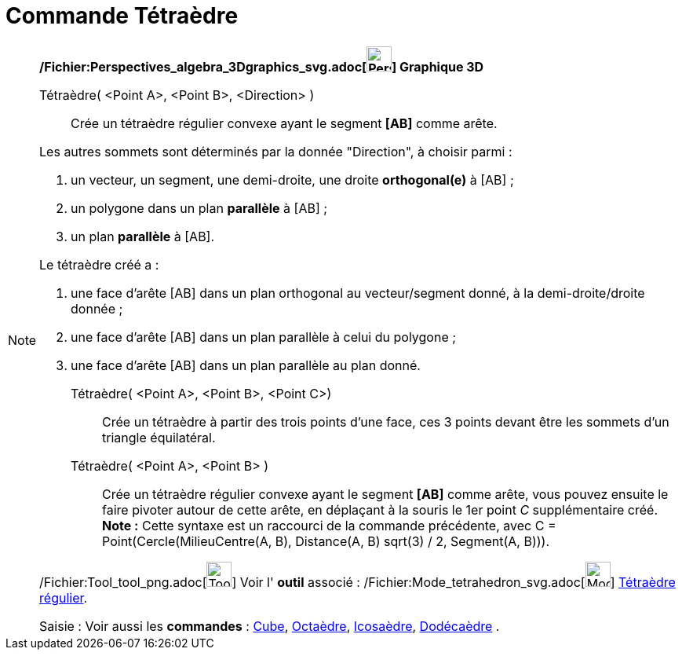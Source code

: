 = Commande Tétraèdre
:page-en: commands/Tetrahedron_Command
ifdef::env-github[:imagesdir: /fr/modules/ROOT/assets/images]

[NOTE]
====

*/Fichier:Perspectives_algebra_3Dgraphics_svg.adoc[image:32px-Perspectives_algebra_3Dgraphics.svg.png[Perspectives
algebra 3Dgraphics.svg,width=32,height=32]] Graphique 3D*

Tétraèdre( <Point A>, <Point B>, <Direction> )::
  Crée un tétraèdre régulier convexe ayant le segment *[AB]* comme arête.

Les autres sommets sont déterminés par la donnée "Direction", à choisir parmi :

. un vecteur, un segment, une demi-droite, une droite *orthogonal(e)* à [AB] ;
. un polygone dans un plan *parallèle* à [AB] ;
. un plan *parallèle* à [AB].

Le tétraèdre créé a :

. une face d'arête [AB] dans un plan orthogonal au vecteur/segment donné, à la demi-droite/droite donnée ;
. une face d'arête [AB] dans un plan parallèle à celui du polygone ;
. une face d'arête [AB] dans un plan parallèle au plan donné.

Tétraèdre( <Point A>, <Point B>, <Point C>)::
  Crée un tétraèdre à partir des trois points d'une face, ces 3 points devant être les sommets d'un triangle
  équilatéral.

Tétraèdre( <Point A>, <Point B> )::
  Crée un tétraèdre régulier convexe ayant le segment *[AB]* comme arête, vous pouvez ensuite le faire pivoter autour de
  cette arête, en déplaçant à la souris le 1er point _C_ supplémentaire créé.
  *Note :* Cette syntaxe est un raccourci de la commande précédente, avec [.underline]#C = Point(Cercle(MilieuCentre(A,
  B), Distance(A, B) sqrt(3) / 2, Segment(A, B)))#.

/Fichier:Tool_tool_png.adoc[image:Tool_tool.png[Tool tool.png,width=32,height=32]] Voir l' *outil* associé :
/Fichier:Mode_tetrahedron_svg.adoc[image:32px-Mode_tetrahedron.svg.png[Mode tetrahedron.svg,width=32,height=32]]
xref:/tools/Tétraèdre_régulier.adoc[Tétraèdre régulier].

[.kcode]#Saisie :# Voir aussi les *commandes* : xref:/commands/Cube.adoc[Cube], xref:/commands/Octaèdre.adoc[Octaèdre],
xref:/commands/Icosaèdre.adoc[Icosaèdre], xref:/commands/Dodécaèdre.adoc[Dodécaèdre] .

====
